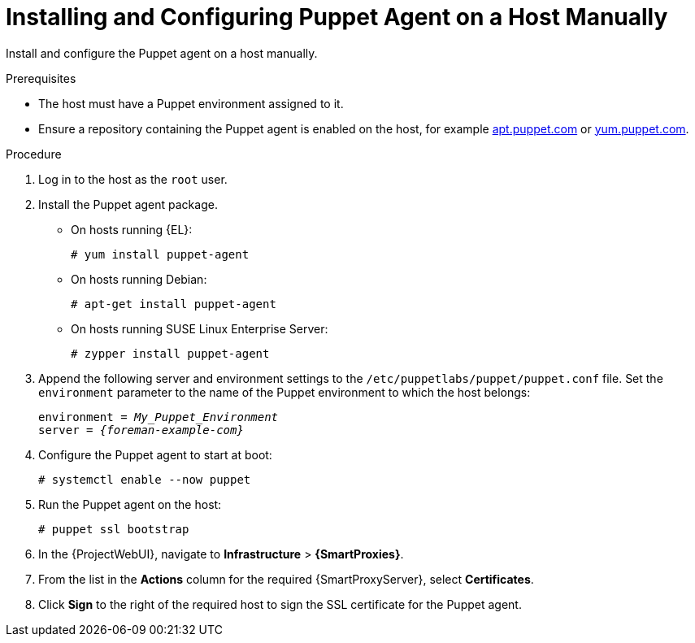 [id="Installing_and_Configuring_the_Puppet_Agent_on_a_Host_Manually_{context}"]
= Installing and Configuring Puppet Agent on a Host Manually

Install and configure the Puppet agent on a host manually.

ifndef::managing-configurations-puppet[]
ifdef::satellite[]
For more information about Puppet, see {ManagingConfigurationsPuppetDocURL}[Managing Configurations Using Puppet Integration in {Project}].
endif::[]
endif::[]

.Prerequisites
* The host must have a Puppet environment assigned to it.
ifdef::satellite[]
* The {ProjectName} Client repository must be enabled and synchronized to {ProjectServer}, and enabled on the host.
endif::[]
ifdef::orcharhino[]
* The {Team} {project-client-name} repository must be enabled and synchronized to {ProjectServer}, and enabled on the host.
endif::[]
ifndef::satellite,orcharhino[]
* Ensure a repository containing the Puppet agent is enabled on the host, for example https://apt.puppet.com/[apt.puppet.com] or https://yum.puppet.com/[yum.puppet.com].
endif::[]

.Procedure
. Log in to the host as the `root` user.
. Install the Puppet agent package.
* On hosts running {EL}:
+
[options="nowrap", subs="+quotes,verbatim,attributes"]
----
# yum install puppet-agent
----
ifndef::satellite[]
* On hosts running Debian:
+
[options="nowrap", subs="+quotes,verbatim,attributes"]
----
# apt-get install puppet-agent
----
* On hosts running SUSE Linux Enterprise Server:
+
[options="nowrap", subs="+quotes,verbatim,attributes"]
----
# zypper install puppet-agent
----
endif::[]
. Append the following server and environment settings to the `/etc/puppetlabs/puppet/puppet.conf` file.
Set the `environment` parameter to the name of the Puppet environment to which the host belongs:
+
[options="nowrap", subs="+quotes,verbatim,attributes"]
----
environment = _My_Puppet_Environment_
server = _{foreman-example-com}_
----
. Configure the Puppet agent to start at boot:
+
[options="nowrap", subs="+quotes,verbatim,attributes"]
----
# systemctl enable --now puppet
----
. Run the Puppet agent on the host:
+
[options="nowrap", subs="+quotes,verbatim,attributes"]
----
# puppet ssl bootstrap
----
. In the {ProjectWebUI}, navigate to *Infrastructure* > *{SmartProxies}*.
. From the list in the *Actions* column for the required {SmartProxyServer}, select *Certificates*.
. Click *Sign* to the right of the required host to sign the SSL certificate for the Puppet agent.

ifndef::managing-configurations-puppet[]
ifdef::satellite[]
You can continue with {ManagingConfigurationsPuppetDocURL}[Managing Configurations Using Puppet Integration in {Project}].
endif::[]
endif::[]
